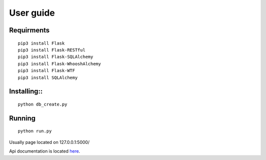 #################
User guide
#################


Requirments
"""""""""""""
::

	pip3 install Flask
	pip3 install Flask-RESTful
	pip3 install Flask-SQLAlchemy
	pip3 install Flask-WhooshAlchemy
	pip3 install Flask-WTF
	pip3 install SQLAlchemy

Installing::
""""""""""""
::

	python db_create.py

Running
"""""""
::

	python run.py

Usually page located on 127.0.0.1:5000/

Api documentation is located `here <https://github.com/germiBest/UrlShortenerFlask/blob/main/docs/apidocs.rst>`_.
